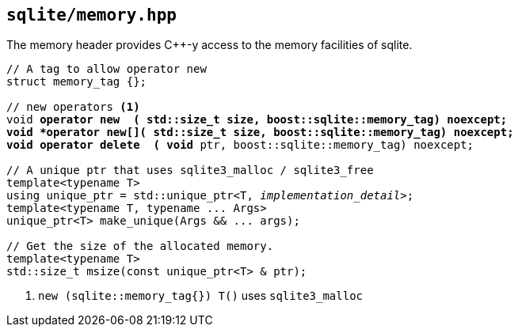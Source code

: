 == `sqlite/memory.hpp`

The memory header provides C++-y access to the memory facilities of sqlite.

[source,cpp,subs=+quotes]
----
// A tag to allow `operator new`
struct memory_tag {};

// new operators <1>
void *operator new  ( std::size_t size, boost::sqlite::memory_tag) noexcept;
void *operator new[]( std::size_t size, boost::sqlite::memory_tag) noexcept;
void operator delete  ( void* ptr, boost::sqlite::memory_tag) noexcept;

// A unique ptr that uses sqlite3_malloc / sqlite3_free
template<typename T>
using unique_ptr = std::unique_ptr<T, __implementation_detail__>;
template<typename T, typename ... Args>
unique_ptr<T> make_unique(Args && ... args);

// Get the size of the allocated memory.
template<typename T>
std::size_t msize(const unique_ptr<T> & ptr);


----
<1> `new (sqlite::memory_tag{}) T()` uses `sqlite3_malloc`


